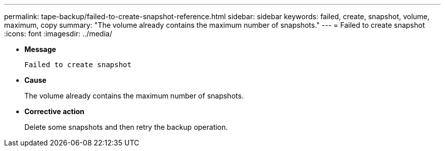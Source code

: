 ---
permalink: tape-backup/failed-to-create-snapshot-reference.html
sidebar: sidebar
keywords: failed, create, snapshot, volume, maximum, copy
summary: "The volume already contains the maximum number of snapshots."
---
= Failed to create snapshot
:icons: font
:imagesdir: ../media/

[.lead]
* *Message*
+
`Failed to create snapshot`

* *Cause*
+
The volume already contains the maximum number of snapshots.

* *Corrective action*
+
Delete some snapshots and then retry the backup operation.
